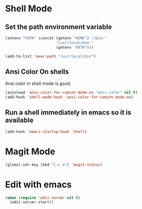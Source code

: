 * Shell Mode
** Set the path environment variable
#+begin_src emacs-lisp
(setenv "PATH" (concat (getenv "HOME") "/bin:"
                       "/usr/local/bin:"
                       (getenv "PATH")))

(add-to-list 'exec-path "/usr/local/bin")
#+end_src


** Ansi Color On shells
  Ansi color in shell mode is good.

#+name: ansi-color
#+begin_src emacs-lisp
    (autoload 'ansi-color-for-comint-mode-on "ansi-color" nil t)
    (add-hook 'shell-mode-hook 'ansi-color-for-comint-mode-on)
#+end_src

** Run a shell immediately in emacs so it is available

#+name: shell-on-startup
#+begin_src emacs-lisp
(add-hook 'emacs-startup-hook 'shell)
#+end_src

* Magit Mode

#+begin_src emacs-lisp
(global-set-key (kbd "C-c m") 'magit-status)
#+end_src

* Edit with emacs
#+begin_src emacs-lisp
  (when (require 'edit-server nil t)
    (edit-server-start))
#+end_src
  
